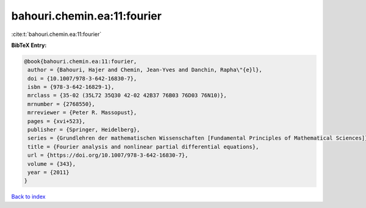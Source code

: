 bahouri.chemin.ea:11:fourier
============================

:cite:t:`bahouri.chemin.ea:11:fourier`

**BibTeX Entry:**

.. code-block:: bibtex

   @book{bahouri.chemin.ea:11:fourier,
    author = {Bahouri, Hajer and Chemin, Jean-Yves and Danchin, Rapha\"{e}l},
    doi = {10.1007/978-3-642-16830-7},
    isbn = {978-3-642-16829-1},
    mrclass = {35-02 (35L72 35Q30 42-02 42B37 76B03 76D03 76N10)},
    mrnumber = {2768550},
    mrreviewer = {Peter R. Massopust},
    pages = {xvi+523},
    publisher = {Springer, Heidelberg},
    series = {Grundlehren der mathematischen Wissenschaften [Fundamental Principles of Mathematical Sciences]},
    title = {Fourier analysis and nonlinear partial differential equations},
    url = {https://doi.org/10.1007/978-3-642-16830-7},
    volume = {343},
    year = {2011}
   }

`Back to index <../By-Cite-Keys.rst>`_
